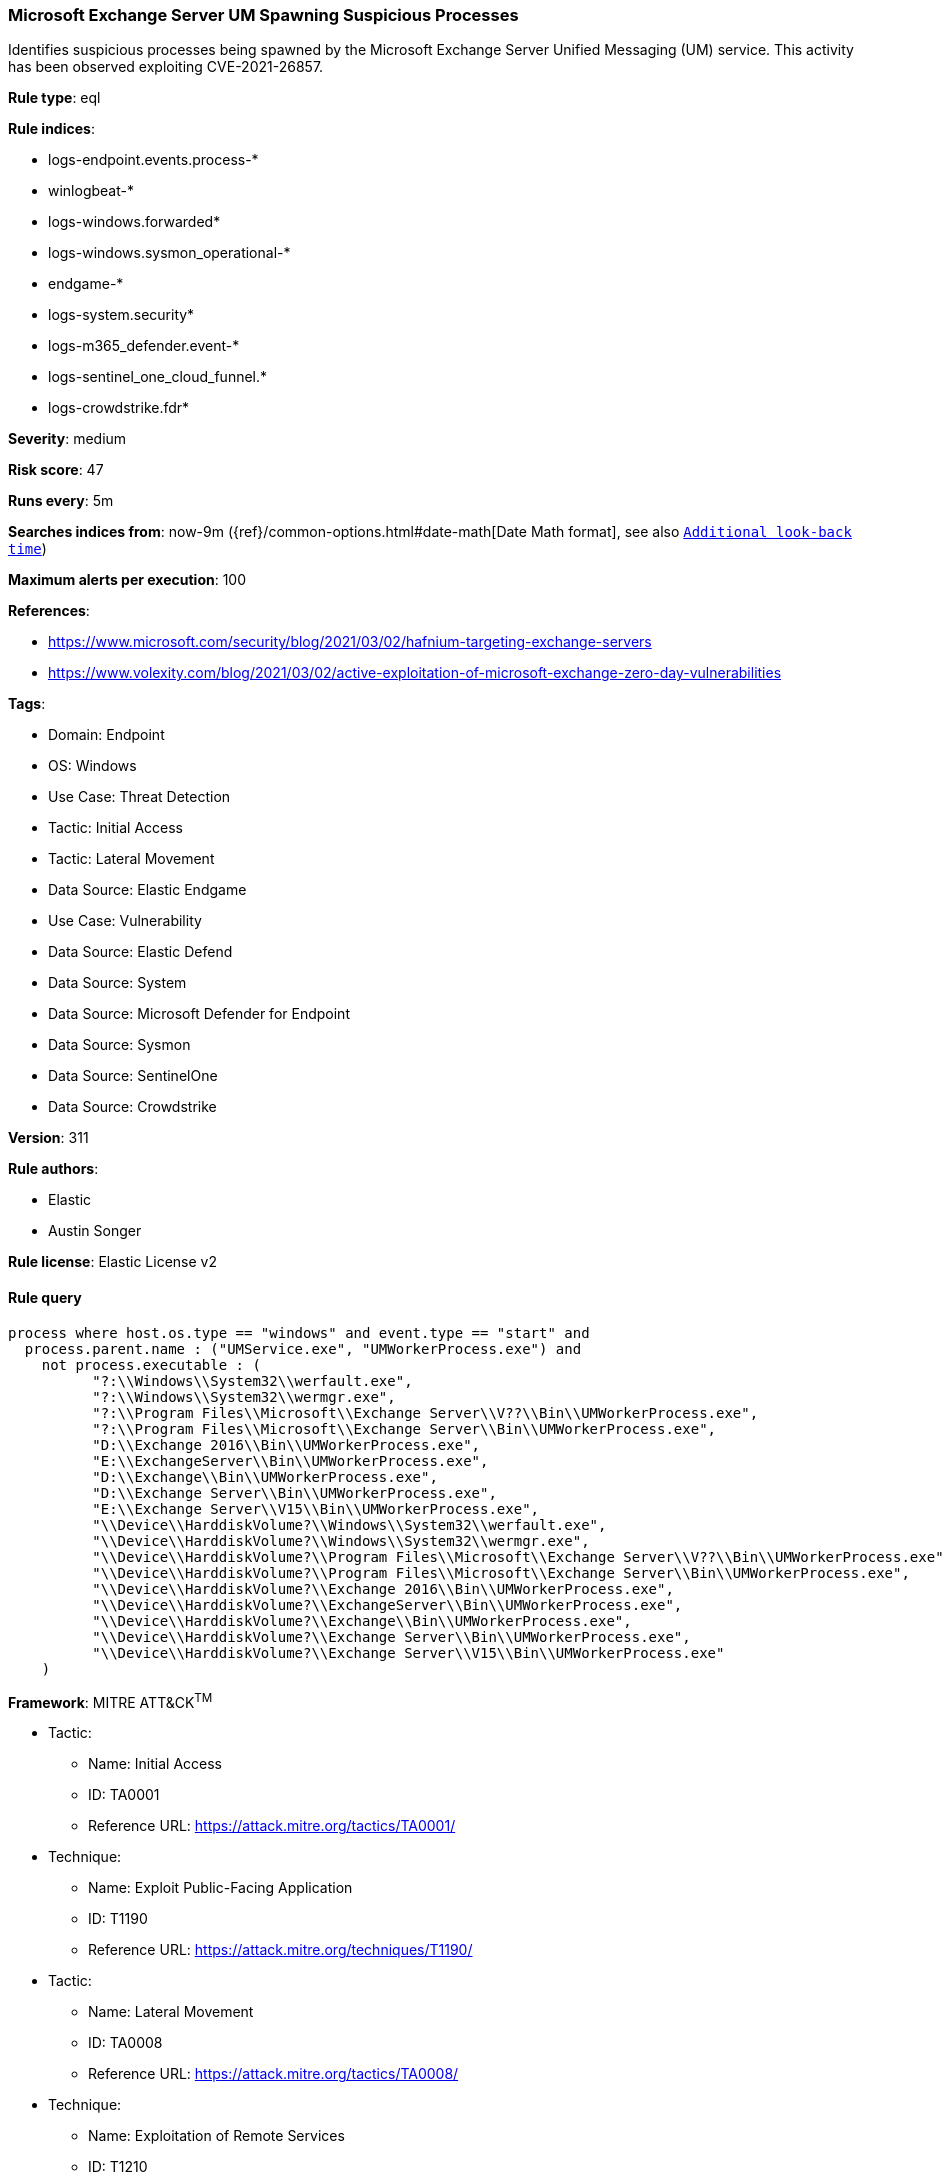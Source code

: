 [[microsoft-exchange-server-um-spawning-suspicious-processes]]
=== Microsoft Exchange Server UM Spawning Suspicious Processes

Identifies suspicious processes being spawned by the Microsoft Exchange Server Unified Messaging (UM) service. This activity has been observed exploiting CVE-2021-26857.

*Rule type*: eql

*Rule indices*: 

* logs-endpoint.events.process-*
* winlogbeat-*
* logs-windows.forwarded*
* logs-windows.sysmon_operational-*
* endgame-*
* logs-system.security*
* logs-m365_defender.event-*
* logs-sentinel_one_cloud_funnel.*
* logs-crowdstrike.fdr*

*Severity*: medium

*Risk score*: 47

*Runs every*: 5m

*Searches indices from*: now-9m ({ref}/common-options.html#date-math[Date Math format], see also <<rule-schedule, `Additional look-back time`>>)

*Maximum alerts per execution*: 100

*References*: 

* https://www.microsoft.com/security/blog/2021/03/02/hafnium-targeting-exchange-servers
* https://www.volexity.com/blog/2021/03/02/active-exploitation-of-microsoft-exchange-zero-day-vulnerabilities

*Tags*: 

* Domain: Endpoint
* OS: Windows
* Use Case: Threat Detection
* Tactic: Initial Access
* Tactic: Lateral Movement
* Data Source: Elastic Endgame
* Use Case: Vulnerability
* Data Source: Elastic Defend
* Data Source: System
* Data Source: Microsoft Defender for Endpoint
* Data Source: Sysmon
* Data Source: SentinelOne
* Data Source: Crowdstrike

*Version*: 311

*Rule authors*: 

* Elastic
* Austin Songer

*Rule license*: Elastic License v2


==== Rule query


[source, js]
----------------------------------
process where host.os.type == "windows" and event.type == "start" and
  process.parent.name : ("UMService.exe", "UMWorkerProcess.exe") and
    not process.executable : (
          "?:\\Windows\\System32\\werfault.exe",
          "?:\\Windows\\System32\\wermgr.exe",
          "?:\\Program Files\\Microsoft\\Exchange Server\\V??\\Bin\\UMWorkerProcess.exe",
          "?:\\Program Files\\Microsoft\\Exchange Server\\Bin\\UMWorkerProcess.exe",
          "D:\\Exchange 2016\\Bin\\UMWorkerProcess.exe",
          "E:\\ExchangeServer\\Bin\\UMWorkerProcess.exe",
          "D:\\Exchange\\Bin\\UMWorkerProcess.exe",
          "D:\\Exchange Server\\Bin\\UMWorkerProcess.exe",
          "E:\\Exchange Server\\V15\\Bin\\UMWorkerProcess.exe",
          "\\Device\\HarddiskVolume?\\Windows\\System32\\werfault.exe",
          "\\Device\\HarddiskVolume?\\Windows\\System32\\wermgr.exe",
          "\\Device\\HarddiskVolume?\\Program Files\\Microsoft\\Exchange Server\\V??\\Bin\\UMWorkerProcess.exe",
          "\\Device\\HarddiskVolume?\\Program Files\\Microsoft\\Exchange Server\\Bin\\UMWorkerProcess.exe",
          "\\Device\\HarddiskVolume?\\Exchange 2016\\Bin\\UMWorkerProcess.exe",
          "\\Device\\HarddiskVolume?\\ExchangeServer\\Bin\\UMWorkerProcess.exe",
          "\\Device\\HarddiskVolume?\\Exchange\\Bin\\UMWorkerProcess.exe",
          "\\Device\\HarddiskVolume?\\Exchange Server\\Bin\\UMWorkerProcess.exe",
          "\\Device\\HarddiskVolume?\\Exchange Server\\V15\\Bin\\UMWorkerProcess.exe"
    )

----------------------------------

*Framework*: MITRE ATT&CK^TM^

* Tactic:
** Name: Initial Access
** ID: TA0001
** Reference URL: https://attack.mitre.org/tactics/TA0001/
* Technique:
** Name: Exploit Public-Facing Application
** ID: T1190
** Reference URL: https://attack.mitre.org/techniques/T1190/
* Tactic:
** Name: Lateral Movement
** ID: TA0008
** Reference URL: https://attack.mitre.org/tactics/TA0008/
* Technique:
** Name: Exploitation of Remote Services
** ID: T1210
** Reference URL: https://attack.mitre.org/techniques/T1210/
